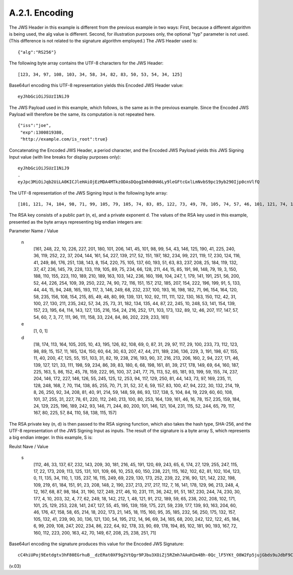 A.2.1.  Encoding
^^^^^^^^^^^^^^^^^^^^^^^^^^^^^^^^^

The JWS Header in this example is different from the previous example in two ways: First, because a different algorithm is being used, the alg value is different. Second, for illustration purposes only, the optional "typ" parameter is not used. (This difference is not related to the signature algorithm employed.) The JWS Header used is:

::

    {"alg":"RS256"}

The following byte array contains the UTF-8 characters for the JWS Header:

::

    [123, 34, 97, 108, 103, 34, 58, 34, 82, 83, 50, 53, 54, 34, 125]

Base64url encoding this UTF-8 representation yields this Encoded JWS Header value:

::

    eyJhbGciOiJSUzI1NiJ9

The JWS Payload used in this example, which follows, is the same as in the previous example. Since the Encoded JWS Payload will therefore be the same, its computation is not repeated here.

::

    {"iss":"joe",
     "exp":1300819380,
     "http://example.com/is_root":true}

Concatenating the Encoded JWS Header, a period character, and the Encoded JWS Payload yields this JWS Signing Input value (with line breaks for display purposes only):

::
    
    eyJhbGciOiJSUzI1NiJ9
    .
    eyJpc3MiOiJqb2UiLA0KICJleHAiOjEzMDA4MTkzODAsDQogImh0dHA6Ly9leGFtcGxlLmNvbS9pc19yb290Ijp0cnVlfQ

The UTF-8 representation of the JWS Signing Input is the following byte array:

:: 

    [101, 121, 74, 104, 98, 71, 99, 105, 79, 105, 74, 83, 85, 122, 73, 49, 78, 105, 74, 57, 46, 101, 121, 74, 112, 99, 51, 77, 105, 79, 105, 74, 113, 98, 50, 85, 105, 76, 65, 48, 75, 73, 67, 74, 108, 101, 72, 65, 105, 79, 106, 69, 122, 77, 68, 65, 52, 77, 84, 107, 122, 79, 68, 65, 115, 68, 81, 111, 103, 73, 109, 104, 48, 100, 72, 65, 54, 76, 121, 57, 108, 101, 71, 70, 116, 99, 71, 120, 108, 76, 109, 78, 118, 98, 83, 57, 112, 99, 49, 57, 121, 98, 50, 57, 48, 73, 106, 112, 48, 99, 110, 86, 108, 102, 81] 


The RSA key consists of a public part (n, e), and a private exponent d. The values of the RSA key used in this example, presented as the byte arrays representing big endian integers are: 

Parameter Name / Value

 n
    [161, 248, 22, 10, 226, 227, 201, 180, 101, 206, 141, 45, 101, 98, 99, 54, 43, 146, 125, 190, 41, 225, 240, 36, 119, 252, 22, 37, 204, 144, 161, 54, 227, 139, 217, 52, 151, 197, 182, 234, 99, 221, 119, 17, 230, 124, 116, 41, 249, 86, 176, 251, 138, 143, 8, 154, 220, 75, 105, 137, 60, 193, 51, 63, 83, 237, 208, 25, 184, 119, 132, 37, 47, 236, 145, 79, 228, 133, 119, 105, 89, 75, 234, 66, 128, 211, 44, 15, 85, 191, 98, 148, 79, 19, 3, 150, 188, 110, 155, 223, 110, 189, 210, 189, 163, 103, 142, 236, 160, 198, 104, 247, 1, 179, 141, 191, 251, 56, 200, 52, 44, 226, 254, 109, 39, 250, 222, 74, 90, 72, 116, 151, 157, 212, 185, 207, 154, 222, 196, 199, 91, 5, 133, 44, 44, 15, 94, 248, 165, 193, 117, 3, 146, 249, 68, 232, 237, 100, 193, 16, 198, 182, 71, 96, 154, 164, 120, 58, 235, 156, 108, 154, 215, 85, 49, 48, 80, 99, 139, 131, 102, 92, 111, 111, 122, 130, 163, 150, 112, 42, 31, 100, 27, 130, 211, 235, 242, 57, 34, 25, 73, 31, 182, 134, 135, 44, 87, 22, 245, 10, 248, 53, 141, 154, 139, 157, 23, 195, 64, 114, 143, 127, 135, 216, 154, 24, 216, 252, 171, 103, 173, 132, 89, 12, 46, 207, 117, 147, 57, 54, 60, 7, 3, 77, 111, 96, 111, 158, 33, 224, 84, 86, 202, 229, 233, 161] 


 e
    [1, 0, 1]

 d
    [18, 174, 113, 164, 105, 205, 10, 43, 195, 126, 82, 108, 69, 0, 87, 31, 29, 97, 117, 29, 100, 233, 73, 112, 123, 98, 89, 15, 157, 11, 165, 124, 150, 60, 64, 30, 63, 207, 47, 44, 211, 189, 236, 136, 229, 3, 191, 198, 67, 155, 11, 40, 200, 47, 125, 55, 151, 103, 31, 82, 19, 238, 216, 193, 90, 37, 216, 213, 206, 160, 2, 94, 227, 171, 46, 139, 127, 121, 33, 111, 198, 59, 234, 86, 39, 83, 180, 6, 68, 198, 161, 81, 39, 217, 178, 149, 69, 64, 160, 187, 225, 163, 5, 86, 152, 45, 78, 159, 222, 95, 100, 37, 241, 77, 75, 113, 52, 65, 181, 93, 199, 59, 155, 74, 237, 204, 146, 172, 227, 146, 126, 55, 245, 125, 12, 253, 94, 117, 129, 250, 81, 44, 143, 73, 97, 169, 235, 11, 128, 248, 168, 7, 70, 114, 138, 85, 255, 70, 71, 31, 52, 37, 6, 59, 157, 83, 100, 47, 94, 222, 30, 132, 214, 19, 8, 26, 250, 92, 34, 208, 81, 40, 91, 214, 59, 148, 59, 86, 93, 137, 138, 5, 104, 84, 19, 229, 60, 60, 108, 101, 37, 255, 31, 227, 78, 61, 220, 112, 240, 213, 100, 80, 253, 164, 139, 161, 46, 16, 78, 157, 235, 159, 184, 24, 129, 225, 196, 189, 242, 93, 146, 71, 244, 80, 200, 101, 146, 121, 104, 231, 115, 52, 244, 65, 79, 117, 167, 80, 225, 57, 84, 110, 58, 138, 115, 157] 

The RSA private key (n, d) is then passed to the RSA signing function, which also takes the hash type, SHA-256, and the UTF-8 representation of the JWS Signing Input as inputs. The result of the signature is a byte array S, which represents a big endian integer. In this example, S is: 

Reulst Nave / Value

    s
        [112, 46, 33, 137, 67, 232, 143, 209, 30, 181, 216, 45, 191, 120, 69, 243, 65, 6, 174, 27, 129, 255, 247, 115, 17, 22, 173, 209, 113, 125, 131, 101, 109, 66, 10, 253, 60, 150, 238, 221, 115, 162, 102, 62, 81, 102, 104, 123, 0, 11, 135, 34, 110, 1, 135, 237, 16, 115, 249, 69, 229, 130, 173, 252, 239, 22, 216, 90, 121, 142, 232, 198, 109, 219, 61, 184, 151, 91, 23, 208, 148, 2, 190, 237, 213, 217, 217, 112, 7, 16, 141, 178, 129, 96, 213, 248, 4, 12, 167, 68, 87, 98, 184, 31, 190, 127, 249, 217, 46, 10, 231, 111, 36, 242, 91, 51, 187, 230, 244, 74, 230, 30, 177, 4, 10, 203, 32, 4, 77, 62, 249, 18, 142, 212, 1, 48, 121, 91, 212, 189, 59, 65, 238, 202, 208, 102, 171, 101, 25, 129, 253, 228, 141, 247, 127, 55, 45, 195, 139, 159, 175, 221, 59, 239, 177, 139, 93, 163, 204, 60, 46, 176, 47, 158, 58, 65, 214, 18, 202, 173, 21, 145, 18, 115, 160, 95, 35, 185, 232, 56, 250, 175, 132, 157, 105, 132, 41, 239, 90, 30, 136, 121, 130, 54, 195, 212, 14, 96, 69, 34, 165, 68, 200, 242, 122, 122, 45, 184, 6, 99, 209, 108, 247, 202, 234, 86, 222, 64, 92, 178, 33, 90, 69, 178, 194, 85, 102, 181, 90, 193, 167, 72, 160, 112, 223, 200, 163, 42, 70, 149, 67, 208, 25, 238, 251, 71] 


Base64url encoding the signature produces this value for the Encoded JWS Signature: 

::

    cC4hiUPoj9Eetdgtv3hF80EGrhuB__dzERat0XF9g2VtQgr9PJbu3XOiZj5RZmh7AAuHIm4Bh-0Qc_lF5YKt_O8W2Fp5jujGbds9uJdbF9CUAr7t1dnZcAcQjbKBYNX4BAynRFdiuB--f_nZLgrnbyTyWzO75vRK5h6xBArLIARNPvkSjtQBMHlb1L07Qe7K0GarZRmB_eSN9383LcOLn6_dO--xi12jzDwusC-eOkHWEsqtFZESc6BfI7noOPqvhJ1phCnvWh6IeYI2w9QOYEUipUTI8np6LbgGY9Fs98rqVt5AXLIhWkWywlVmtVrBp0igcN_IoypGlUPQGe77Rw


(v.03)
